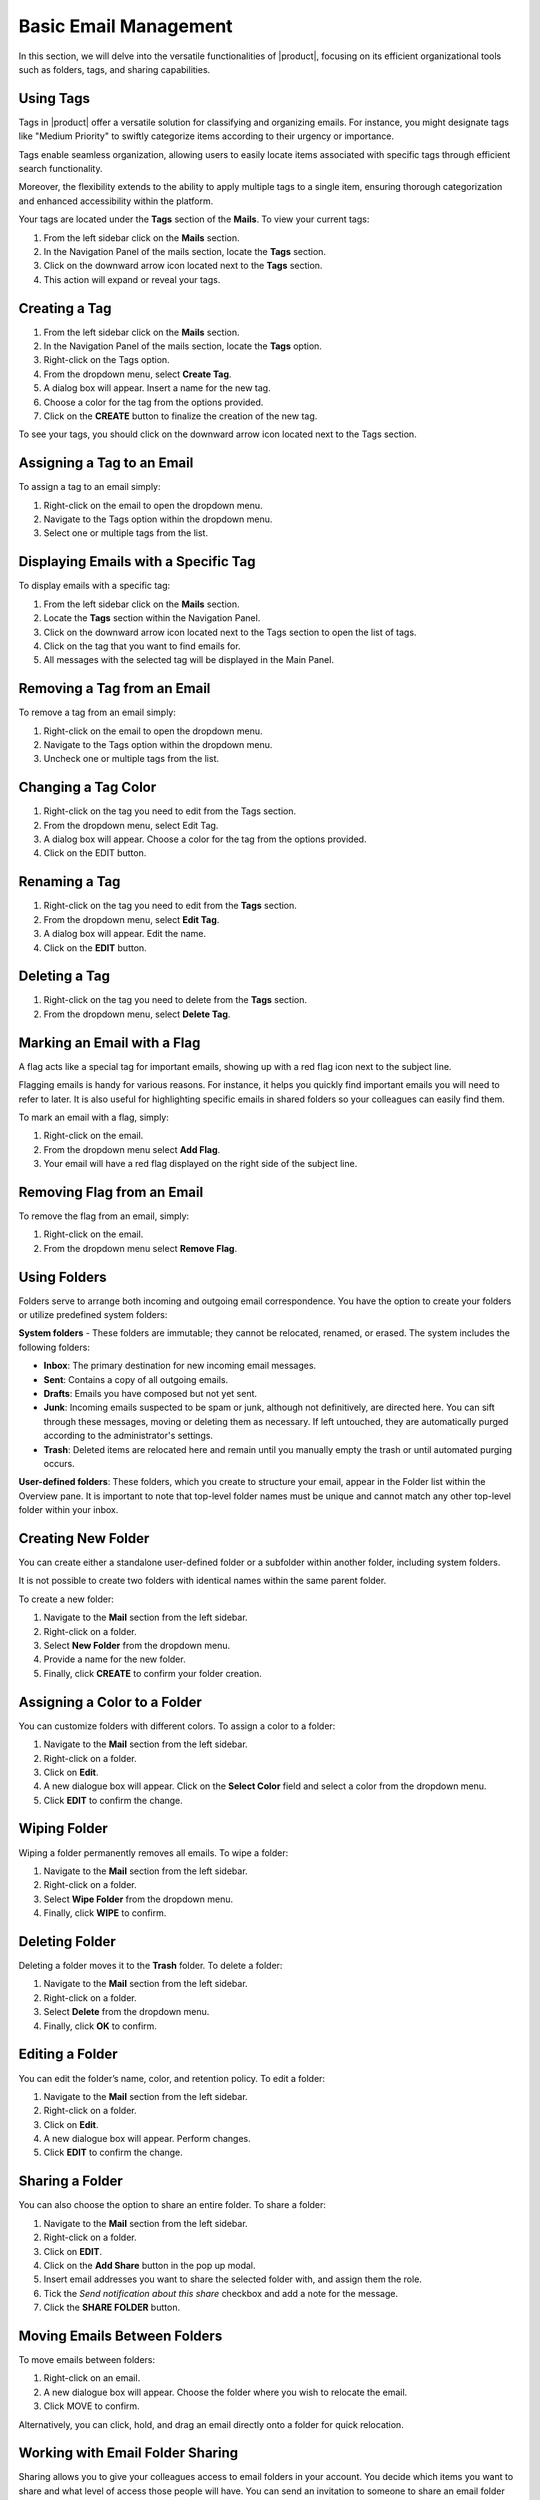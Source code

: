 .. SPDX-FileCopyrightText: 2022 Zextras <https://www.zextras.com/>
..
.. SPDX-License-Identifier: CC-BY-NC-SA-4.0

=======================
 Basic Email Management
=======================

In this section, we will delve into the versatile functionalities of |product|, focusing on its efficient organizational tools such as folders, tags, and sharing capabilities.

Using Tags
==========

Tags in |product| offer a versatile solution for classifying and organizing emails. For instance, you might designate tags like "Medium Priority" to swiftly categorize items according to their urgency or importance.

Tags enable seamless organization, allowing users to easily locate items associated with specific tags through efficient search functionality.

Moreover, the flexibility extends to the ability to apply multiple tags to a single item, ensuring thorough categorization and enhanced accessibility within the platform.

Your tags are located under the **Tags** section of the **Mails**. To view your current tags:

#. From the left sidebar click on the **Mails** section.
#. In the Navigation Panel of the mails section, locate the **Tags** section.
#. Click on the downward arrow icon located next to the **Tags** section.
#. This action will expand or reveal your tags.

  .. image:: /img/tags.png
        :align: center
        :width: 100%

Creating a Tag
==============

#.	From the left sidebar click on the **Mails** section.
#.	In the Navigation Panel of the mails section, locate the **Tags** option.
#.	Right-click on the Tags option.
#.	From the dropdown menu, select **Create Tag**.
#.	A dialog box will appear. Insert a name for the new tag.
#.	Choose a color for the tag from the options provided.
#.	Click on the **CREATE** button to finalize the creation of the new tag.


To see your tags, you should click on the downward arrow icon located next to the Tags section.


Assigning a Tag to an Email
===========================

To assign a tag to an email simply:

#.	Right-click on the email to open the dropdown menu.
#.	Navigate to the Tags option within the dropdown menu.
#.	Select one or multiple tags from the list.

  .. image:: /img/tagging-email.png
        :align: center
        :width: 100%

Displaying Emails with a Specific Tag
=====================================

To display emails with a specific tag:

#.	From the left sidebar click on the **Mails** section.
#.	Locate the **Tags** section within the Navigation Panel.
#.	Click on the downward arrow icon located next to the Tags section to open the list of tags.
#.	Click on the tag that you want to find emails for.
#.	All messages with the selected tag will be displayed in the Main Panel.

Removing a Tag from an Email
============================

To remove a tag from an email simply:

#.	Right-click on the email to open the dropdown menu.
#.	Navigate to the Tags option within the dropdown menu.
#.	Uncheck one or multiple tags from the list.

Changing a Tag Color
====================

#.	Right-click on the tag you need to edit from the Tags section.
#.	From the dropdown menu, select Edit Tag.
#.	A dialog box will appear. Choose a color for the tag from the options provided.
#.	Click on the EDIT button.

Renaming a Tag
==============

#.	Right-click on the tag you need to edit from the **Tags** section.
#.	From the dropdown menu, select **Edit Tag**.
#.	A dialog box will appear. Edit the name.
#.	Click on the **EDIT** button.

Deleting a Tag
==============

#.	Right-click on the tag you need to delete from the **Tags** section.
#.	From the dropdown menu, select **Delete Tag**.

Marking an Email with a Flag
============================

A flag acts like a special tag for important emails, showing up with a red flag icon next to the subject line.

Flagging emails is handy for various reasons. For instance, it helps you quickly find important emails you will need to refer to later. It is also useful for highlighting specific emails in shared folders so your colleagues can easily find them.

To mark an email with a flag, simply:

#.	Right-click on the email.
#.	From the dropdown menu select **Add Flag**.
#.	Your email will have a red flag displayed on the right side of the subject line.

  .. image:: /img/add-flag.png
          :align: center
          :width: 100%

Removing Flag from an Email
===========================

To remove the flag from an email, simply:

#.	Right-click on the email.
#.	From the dropdown menu select **Remove Flag**.


Using Folders
=============

Folders serve to arrange both incoming and outgoing email correspondence. You have the option to create your folders or utilize predefined system folders:

**System folders** - These folders are immutable; they cannot be relocated, renamed, or erased. The system includes the following folders:

•	**Inbox**: The primary destination for new incoming email messages.
•	**Sent**: Contains a copy of all outgoing emails.
•	**Drafts**: Emails you have composed but not yet sent.
•	**Junk**: Incoming emails suspected to be spam or junk, although not definitively, are directed here. You can sift through these messages, moving or deleting them as necessary. If left untouched, they are automatically purged according to the administrator's settings.
•	**Trash**: Deleted items are relocated here and remain until you manually empty the trash or until automated purging occurs.

**User-defined folders**: These folders, which you create to structure your email, appear in the Folder list within the Overview pane. It is important to note that top-level folder names must be unique and cannot match any other top-level folder within your inbox.

  .. image:: /img/folders.png
          :align: center
          :width: 100%


Creating New Folder
===================

You can create either a standalone user-defined folder or a subfolder within another folder, including system folders.

It is not possible to create two folders with identical names within the same parent folder.

To create a new folder:

#.	Navigate to the **Mail** section from the left sidebar.
#.	Right-click on a folder.
#.	Select **New Folder** from the dropdown menu.
#.	Provide a name for the new folder.
#.	Finally, click **CREATE** to confirm your folder creation.

  .. image:: /img/new-folder.png
          :align: center
          :width: 100%


Assigning a Color to a Folder
=============================

You can customize folders with different colors. To assign a color to a folder:

#.	Navigate to the **Mail** section from the left sidebar.
#.	Right-click on a folder.
#.	Click on **Edit**.
#.	A new dialogue box will appear. Click on the **Select Color** field and select a color from the dropdown menu.
#.	Click **EDIT** to confirm the change.

Wiping Folder
=============

Wiping a folder permanently removes all emails. To wipe a folder:

#.	Navigate to the **Mail** section from the left sidebar.
#.	Right-click on a folder.
#.	Select **Wipe Folder** from the dropdown menu.
#.	Finally, click **WIPE** to confirm.

Deleting Folder
===============

Deleting a folder moves it to the **Trash** folder. To delete a folder:

#.	Navigate to the **Mail** section from the left sidebar.
#.	Right-click on a folder.
#.	Select **Delete** from the dropdown menu.
#.	Finally, click **OK** to confirm.

Editing a Folder
================

You can edit the folder’s name, color, and retention policy. To edit a folder:

#.	Navigate to the **Mail** section from the left sidebar.
#.	Right-click on a folder.
#.	Click on **Edit**.
#.	A new dialogue box will appear. Perform changes.
#.	Click **EDIT** to confirm the change.

Sharing a Folder
================

You can also choose the option to share an entire folder. To share a folder:

#.	Navigate to the **Mail** section from the left sidebar.
#.	Right-click on a folder.
#.	Click on **EDIT**.
#.	Click on the **Add Share** button in the pop up modal.
#.  Insert email addresses you want to share the selected folder with, and assign them the role.
#.  Tick the *Send notification about this share* checkbox and add a note for the message.
#.	Click the **SHARE FOLDER** button.


Moving Emails Between Folders
=============================

To move emails between folders:

#.	Right-click on an email.
#.	A new dialogue box will appear. Choose the folder where you wish to relocate the email.
#.	Click MOVE to confirm.

Alternatively, you can click, hold, and drag an email directly onto a folder for quick relocation.


Working with Email Folder Sharing
=================================

Sharing allows you to give your colleagues access to email folders in your account. You decide which items you want to share and what level of access those people will have. You can send an invitation to someone to share an email folder with them, and they can either accept or decline it.

You have the option to share your email folders with colleagues or make them public for external people who have the link to your folder.

Public users are limited to viewing content; they cannot make any changes. For colleagues, you have control over the type of access privileges granted.

You retain the ability to modify access rights and revoke permissions whenever necessary.


  .. image:: /img/shared.png
          :align: center
          :width: 100%


Shared Email Folder Roles
=========================

You can assign privileges to individuals or groups of colleagues using roles.

•	**Viewer**: Can read the contents of the shared email folder but cannot make changes to the content.
•	**Manager**: Can view and edit the content of the shared folder, create new subfolders, and edit and delete files within the shared folder.
•	**Admin**: Has full control, including viewing, editing, adding, removing, accepting, declining, and administering content.

  .. image:: /img/share-role.png
          :align: center
          :width: 100%

Sharing an Email Folder with a Colleague
========================================

To share an email folder with a colleague:

#.	Navigate to the **Mails** section from the left sidebar.
#.	Right-click on the email folder you wish to share.
#.	From the drop-down menu select **Edit**.
#.	Click on the **Add Share** button, in the pop up modal.
#.	From the **Share with** field, select Internal Users or Groups.
#.	Enter the email addresses of your colleagues with whom you wish to share the folder into the **Recipients’ e-mail addresses** field.
#.	Select the *role* from the **Role** field.
#.	Click the **SHARE FOLDER** button.


Sharing an Email Folder with External Users
===========================================

If you share folders with external users, whoever has the link to your folder can access it. To share an email folder with external users:

#.	Navigate to the **Mails** section from the left sidebar.
#.	Right-click on the email folder you wish to share.
#.	From the drop-down menu select **Share folder**.
#.	From the Share with field, select Public (view only, no password required).
#.	Enter the email addresses of recipients into the **Recipients’ e-mail addresses field**.
#.	Click the **SHARE FOLDER** button.

  .. image:: /img/share-folder-public.png
          :align: center
          :width: 100%


Adding Colleagues to a Shared Email Folder
===========================================

To add colleagues to a shared email folder:


#.	Right-click on the email folder you wish to add colleagues.
#.	From the drop-down menu select **Edit**.
#.	Click the ADD SHARE button.
#.	Enter the email addresses of your colleagues with whom you wish to share the folder into the **Recipients’ e-mail addresses** field.
#.	Select the **role** from the **Role** field.
#.	Click the **SHARE FOLDER** button.


Revoking Email Folder Sharing
=============================

To revoke sharing an email folder:

#.	Right-click on the email folder you wish to revoke share.
#.	From the drop-down menu select **Edit**.
#.	Under the Sharing of this folder section, click **REVOKE**.
#.	Click the **REVOKE** button to confirm.

  .. image:: /img/revoke-share.png
            :align: center
            :width: 100%

Editing the Roles for a Shared Email Folder
===========================================

To edit the role for a shared email folder:

#.	Right-click on the email folder you wish to edit.
#.	From the drop-down menu select **Edit**.
#.	Under the Sharing of this folder section, click EDIT.
#.	Select the **role** from the **Role** field.
#.	Click the **EDIT SHARE** button.

Accepting Email Folder Sharing from Colleagues
==============================================

When a colleague shares an email folder with you and opts to send a notification, you will receive an automatic email. Simply click the **ACCEPT** button at the end of the email to seamlessly add the folder to your inbox.
If your colleague did not select the notification option, you can manually add the share by following these steps:

#.	Navigate to the **Mails** section from the left sidebar.
#.	Click on the **FIND SHARES** button.
#.	Check the shared folder you want to add from the available shared items list.
#.  Click the **ADD** button.

  .. image:: /img/find-share.png
            :align: center
            :width: 100%

